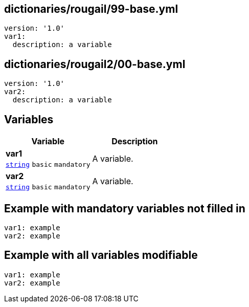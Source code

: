 == dictionaries/rougail/99-base.yml

[,yaml]
----
version: '1.0'
var1:
  description: a variable
----
== dictionaries/rougail2/00-base.yml

[,yaml]
----
version: '1.0'
var2:
  description: a variable
----
== Variables

[cols="105a,105a",options="header"]
|====
| Variable                                                                                                | Description                                                                                             
| 
**var1** +
`https://rougail.readthedocs.io/en/latest/variable.html#variables-types[string]` `basic` `mandatory`                                                                                                         | 
A variable.                                                                                                         
| 
**var2** +
`https://rougail.readthedocs.io/en/latest/variable.html#variables-types[string]` `basic` `mandatory`                                                                                                         | 
A variable.                                                                                                         
|====


== Example with mandatory variables not filled in

[,yaml]
----
var1: example
var2: example
----
== Example with all variables modifiable

[,yaml]
----
var1: example
var2: example
----
